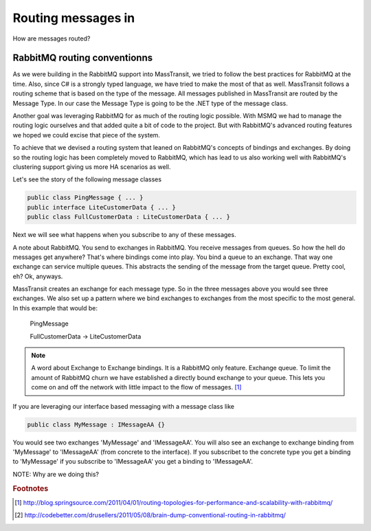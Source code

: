 Routing messages in
===============================



How are messages routed?

RabbitMQ routing conventionns
'''''''''''''''''''''''''''''

As we were building in the RabbitMQ support into MassTransit, we tried to follow the best
practices for RabbitMQ at the time. Also, since C# is a strongly typed language,
we have tried to make the most of that as well. MassTransit follows a routing scheme
that is based on the type of the message. All messages published in MassTransit are
routed by the Message Type. In our case the Message Type is going to be the .NET type of
the message class.

Another goal was leveraging RabbitMQ for as much of the routing logic possible. With MSMQ
we had to manage the routing logic ourselves and that added quite a bit of code to the project.
But with RabbitMQ's advanced routing features we hoped we could excise that piece of the system.

To achieve that we devised a routing system that leaned on RabbitMQ's concepts of bindings
and exchanges. By doing so the routing logic has been completely moved to RabbitMQ, which
has lead to us also working well with RabbitMQ's clustering support giving us more HA scenarios
as well.

Let's see the story of the following message classes

.. sourcecode:: csharp

  public class PingMessage { ... }
  public interface LiteCustomerData { ... }
  public class FullCustomerData : LiteCustomerData { ... }

Next we will see what happens when you subscribe to any of these messages.

A note about RabbitMQ. You send to exchanges in RabbitMQ. You receive messages
from queues. So how the hell do messages get anywhere? That's where
bindings come into play. You bind a queue to an exchange. That way one exchange
can service multiple queues. This abstracts the sending of the message from
the target queue. Pretty cool, eh? Ok, anyways.

MassTransit creates an exchange for each message type. So in the three messages
above you would see three exchanges. We also set up a pattern where we bind
exchanges to exchanges from the most specific to the most general. In this
example that would be:

  PingMessage

  FullCustomerData -> LiteCustomerData



.. NOTE::

  A word about Exchange to Exchange bindings. It is a RabbitMQ only feature.
  Exchange queue. To limit the amount of RabbitMQ churn we have established a
  directly bound exchange to your queue. This lets you come on and off the network with
  little impact to the flow of messages. [#churn]_

If you are leveraging our interface based messaging with a message class like

.. sourcecode:: csharp

  public class MyMessage : IMessageAA {}

You would see two exchanges 'MyMessage' and 'IMessageAA'. You will also see an
exchange to exchange binding from 'MyMessage' to 'IMessageAA' (from concrete
to the interface). If you subscribet to the concrete type you get a binding to
'MyMessage' if you subscribe to 'IMessageAA' you get a binding to 'IMessageAA'.

NOTE: Why are we doing this?

.. rubric:: Footnotes

.. [#churn] http://blog.springsource.com/2011/04/01/routing-topologies-for-performance-and-scalability-with-rabbitmq/
.. [#dump] http://codebetter.com/drusellers/2011/05/08/brain-dump-conventional-routing-in-rabbitmq/
